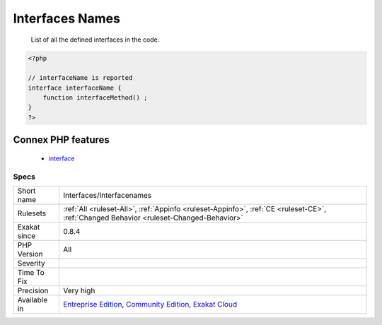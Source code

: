 .. _interfaces-interfacenames:

.. _interfaces-names:

Interfaces Names
++++++++++++++++

  List of all the defined interfaces in the code.

.. code-block:: php
   
   <?php
   
   // interfaceName is reported
   interface interfaceName {
       function interfaceMethod() ; 
   }
   ?>
Connex PHP features
-------------------

  + `interface <https://php-dictionary.readthedocs.io/en/latest/dictionary/interface.ini.html>`_


Specs
_____

+--------------+-----------------------------------------------------------------------------------------------------------------------------------------------------------------------------------------+
| Short name   | Interfaces/Interfacenames                                                                                                                                                               |
+--------------+-----------------------------------------------------------------------------------------------------------------------------------------------------------------------------------------+
| Rulesets     | :ref:`All <ruleset-All>`, :ref:`Appinfo <ruleset-Appinfo>`, :ref:`CE <ruleset-CE>`, :ref:`Changed Behavior <ruleset-Changed-Behavior>`                                                  |
+--------------+-----------------------------------------------------------------------------------------------------------------------------------------------------------------------------------------+
| Exakat since | 0.8.4                                                                                                                                                                                   |
+--------------+-----------------------------------------------------------------------------------------------------------------------------------------------------------------------------------------+
| PHP Version  | All                                                                                                                                                                                     |
+--------------+-----------------------------------------------------------------------------------------------------------------------------------------------------------------------------------------+
| Severity     |                                                                                                                                                                                         |
+--------------+-----------------------------------------------------------------------------------------------------------------------------------------------------------------------------------------+
| Time To Fix  |                                                                                                                                                                                         |
+--------------+-----------------------------------------------------------------------------------------------------------------------------------------------------------------------------------------+
| Precision    | Very high                                                                                                                                                                               |
+--------------+-----------------------------------------------------------------------------------------------------------------------------------------------------------------------------------------+
| Available in | `Entreprise Edition <https://www.exakat.io/entreprise-edition>`_, `Community Edition <https://www.exakat.io/community-edition>`_, `Exakat Cloud <https://www.exakat.io/exakat-cloud/>`_ |
+--------------+-----------------------------------------------------------------------------------------------------------------------------------------------------------------------------------------+


